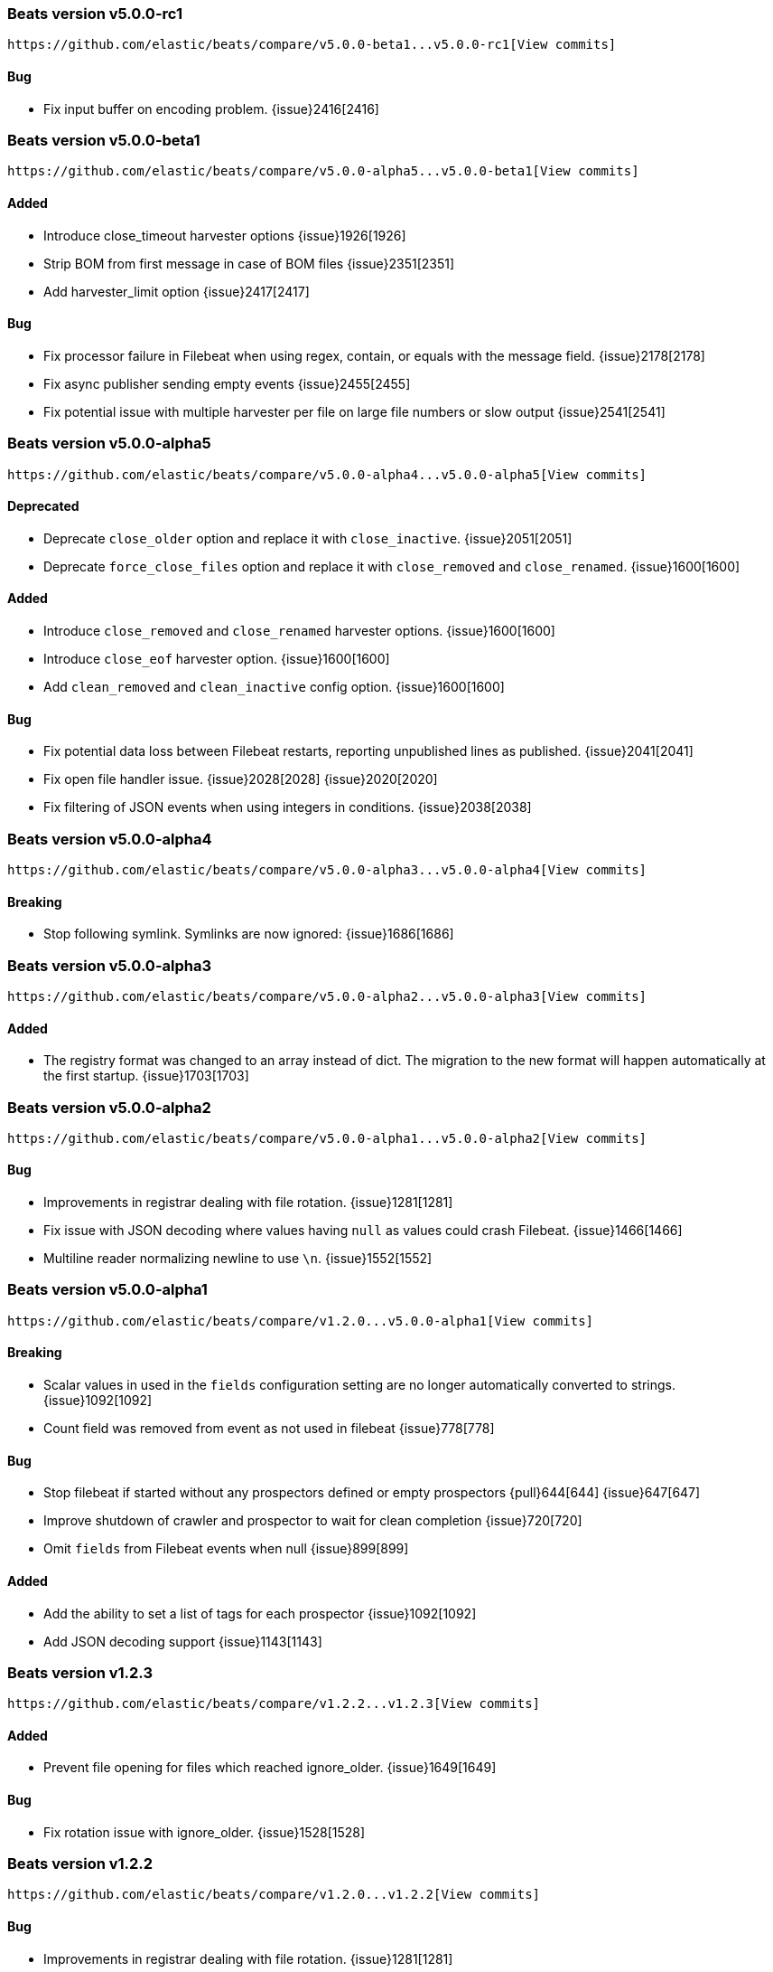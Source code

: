 ////
This file is generated! See scripts/changelog.py
////

[[release-notes-v5.0.0-rc1]]
=== Beats version v5.0.0-rc1
 https://github.com/elastic/beats/compare/v5.0.0-beta1...v5.0.0-rc1[View commits]

==== Bug

- Fix input buffer on encoding problem.
  {issue}2416[2416]

[[release-notes-v5.0.0-beta1]]
=== Beats version v5.0.0-beta1
 https://github.com/elastic/beats/compare/v5.0.0-alpha5...v5.0.0-beta1[View commits]

==== Added

- Introduce close_timeout harvester options
  {issue}1926[1926]
- Strip BOM from first message in case of BOM files
  {issue}2351[2351]
- Add harvester_limit option
  {issue}2417[2417]

==== Bug

- Fix processor failure in Filebeat when using regex, contain, or equals with the message field.
  {issue}2178[2178]
- Fix async publisher sending empty events
  {issue}2455[2455]
- Fix potential issue with multiple harvester per file on large file numbers or slow output
  {issue}2541[2541]

[[release-notes-v5.0.0-alpha5]]
=== Beats version v5.0.0-alpha5
 https://github.com/elastic/beats/compare/v5.0.0-alpha4...v5.0.0-alpha5[View commits]

==== Deprecated

- Deprecate `close_older` option and replace it with `close_inactive`.
  {issue}2051[2051]
- Deprecate `force_close_files` option and replace it with `close_removed` and `close_renamed`.
  {issue}1600[1600]

==== Added

- Introduce `close_removed` and `close_renamed` harvester options.
  {issue}1600[1600]
- Introduce `close_eof` harvester option.
  {issue}1600[1600]
- Add `clean_removed` and `clean_inactive` config option.
  {issue}1600[1600]

==== Bug

- Fix potential data loss between Filebeat restarts, reporting unpublished lines as published.
  {issue}2041[2041]
- Fix open file handler issue. {issue}2028[2028]
  {issue}2020[2020]
- Fix filtering of JSON events when using integers in conditions.
  {issue}2038[2038]

[[release-notes-v5.0.0-alpha4]]
=== Beats version v5.0.0-alpha4
 https://github.com/elastic/beats/compare/v5.0.0-alpha3...v5.0.0-alpha4[View commits]

==== Breaking

- Stop following symlink. Symlinks are now ignored:
  {issue}1686[1686]

[[release-notes-v5.0.0-alpha3]]
=== Beats version v5.0.0-alpha3
 https://github.com/elastic/beats/compare/v5.0.0-alpha2...v5.0.0-alpha3[View commits]

==== Added

- The registry format was changed to an array instead of dict. The migration to the new format will happen automatically at the first startup.
  {issue}1703[1703]

[[release-notes-v5.0.0-alpha2]]
=== Beats version v5.0.0-alpha2
 https://github.com/elastic/beats/compare/v5.0.0-alpha1...v5.0.0-alpha2[View commits]

==== Bug

- Improvements in registrar dealing with file rotation.
  {issue}1281[1281]
- Fix issue with JSON decoding where values having `null` as values could crash Filebeat.
  {issue}1466[1466]
- Multiline reader normalizing newline to use `\n`.
  {issue}1552[1552]

[[release-notes-v5.0.0-alpha1]]
=== Beats version v5.0.0-alpha1
 https://github.com/elastic/beats/compare/v1.2.0...v5.0.0-alpha1[View commits]

==== Breaking

- Scalar values in used in the `fields` configuration setting are no longer automatically converted to strings.
  {issue}1092[1092]
- Count field was removed from event as not used in filebeat
  {issue}778[778]

==== Bug

- Stop filebeat if started without any prospectors defined or empty prospectors {pull}644[644]
  {issue}647[647]
- Improve shutdown of crawler and prospector to wait for clean completion
  {issue}720[720]
- Omit `fields` from Filebeat events when null
  {issue}899[899]

==== Added

- Add the ability to set a list of tags for each prospector
  {issue}1092[1092]
- Add JSON decoding support
  {issue}1143[1143]

[[release-notes-v1.2.3]]
=== Beats version v1.2.3
 https://github.com/elastic/beats/compare/v1.2.2...v1.2.3[View commits]

==== Added

- Prevent file opening for files which reached ignore_older.
  {issue}1649[1649]

==== Bug

- Fix rotation issue with ignore_older.
  {issue}1528[1528]

[[release-notes-v1.2.2]]
=== Beats version v1.2.2
 https://github.com/elastic/beats/compare/v1.2.0...v1.2.2[View commits]

==== Bug

- Improvements in registrar dealing with file rotation.
  {issue}1281[1281]

[[release-notes-v1.2.1]]
=== Beats version v1.2.1
 https://github.com/elastic/beats/compare/v1.2.0...v1.2.1[View commits]

[[release-notes-v1.2.0]]
=== Beats version v1.2.0
 https://github.com/elastic/beats/compare/v1.1.2...v1.2.0[View commits]

[[release-notes-v1.1.2]]
=== Beats version v1.1.2
 https://github.com/elastic/beats/compare/v1.1.1...v1.1.2[View commits]

==== Bug

- Fix registrar bug for rotated files
  {issue}1010[1010]

[[release-notes-v1.1.1]]
=== Beats version v1.1.1
 https://github.com/elastic/beats/compare/v1.1.0...v1.1.1[View commits]

[[release-notes-v1.1.0]]
=== Beats version v1.1.0
 https://github.com/elastic/beats/compare/v1.0.1...v1.1.0[View commits]

==== Added

- Add multiline support for combining multiple related lines into one event.
  {issue}461[461]
- Add `exclude_lines` and `include_lines` options for regexp based line filtering.
  {issue}430[430]
- Add `exclude_files` configuration option.
  {issue}563[563]
- Add experimental option to enable filebeat publisher pipeline to operate asynchonrously
  {issue}782[782]

==== Bug

- Set spool_size default value to 2048
  {issue}628[628]

[[release-notes-v1.0.1]]
=== Beats version v1.0.1
 https://github.com/elastic/beats/compare/v1.0.0...v1.0.1[View commits]

[[release-notes-master]]
=== Beats version master
 https://github.com/elastic/beats/compare/v5.0.0-rc1...master[View commits]

==== Added

- Add command line option -once to run filebeat only once and then close.
  {issue}2456[2456]

==== Bug

- Fix issue where upgrading a 1.x registry file resulted in duplicate state entries.
  {issue}2792[2792]
- Fix registry cleanup issue when files falling under ignore_older after restart.
  {issue}2818[2818]

[[release-notes-1.0.0-rc2]]
=== Beats version 1.0.0-rc2
 https://github.com/elastic/beats/compare/1.0.0-rc1...1.0.0-rc2[View commits]

[[release-notes-1.0.0-rc1]]
=== Beats version 1.0.0-rc1
 https://github.com/elastic/beats/compare/1.0.0-beta4...1.0.0-rc1[View commits]

[[release-notes-1.0.0-beta4]]
=== Beats version 1.0.0-beta4
 https://github.com/elastic/beats/compare/1.0.0-beta3...1.0.0-beta4[View commits]

[[release-notes-1.0.0]]
=== Beats version 1.0.0
 https://github.com/elastic/beats/compare/1.0.0-rc2...1.0.0[View commits]

